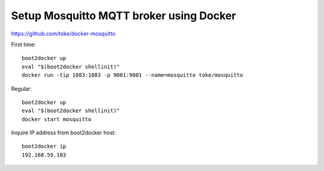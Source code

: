 .. _sandbox:

========================================
Setup Mosquitto MQTT broker using Docker
========================================

https://github.com/toke/docker-mosquitto

First time::

    boot2docker up
    eval "$(boot2docker shellinit)"
    docker run -tip 1883:1883 -p 9001:9001 --name=mosquitto toke/mosquitto

Regular::

    boot2docker up
    eval "$(boot2docker shellinit)"
    docker start mosquitto

Inquire IP address from boot2docker host::

    boot2docker ip
    192.168.59.103
